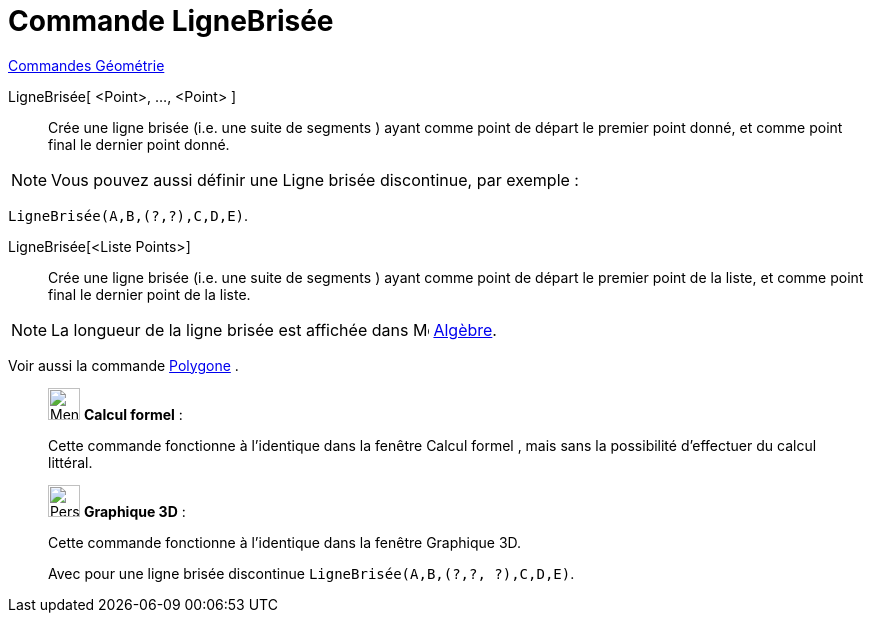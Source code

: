 = Commande LigneBrisée
:page-en: commands/Polyline
ifdef::env-github[:imagesdir: /fr/modules/ROOT/assets/images]

xref:commands/Commandes_Géométrie.adoc[Commandes Géométrie]

LigneBrisée[ <Point>, ..., <Point> ]::
  Crée une ligne brisée (i.e. une suite de segments ) ayant comme point de départ le premier point donné, et comme point
  final le dernier point donné.

[NOTE]
====
Vous pouvez aussi définir une Ligne brisée discontinue, par exemple :
====


[EXAMPLE]
====

`++LigneBrisée(A,B,(?,?),C,D,E)++`.

====



LigneBrisée[<Liste Points>]::
  Crée une ligne brisée (i.e. une suite de segments ) ayant comme point de départ le premier point de la liste, et comme
  point final le dernier point de la liste.

[NOTE]
====

La longueur de la ligne brisée est affichée dans image:16px-Menu_view_algebra.svg.png[Menu view
algebra.svg,width=16,height=16] xref:/Algèbre.adoc[Algèbre].

====

Voir aussi la commande xref:/commands/Polygone.adoc[Polygone] .

____________________________________________________________

image:32px-Menu_view_cas.svg.png[Menu view cas.svg,width=32,height=32] *Calcul formel* :

Cette commande fonctionne à l'identique dans la fenêtre Calcul formel , mais sans la possibilité d'effectuer du calcul
littéral.
____________________________________________________________


____________________________________________________________
image:32px-Perspectives_algebra_3Dgraphics.svg.png[Perspectives algebra 3Dgraphics.svg,width=32,height=32] *Graphique
3D* :

Cette commande fonctionne à l'identique dans la fenêtre Graphique 3D.

Avec pour une ligne brisée discontinue `++LigneBrisée(A,B,(?,?, ?),C,D,E)++`.
